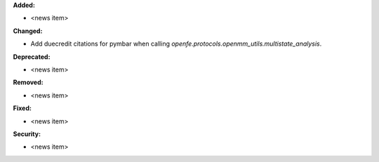 **Added:**

* <news item>

**Changed:**

* Add duecredit citations for pymbar when calling
  `openfe.protocols.openmm_utils.multistate_analysis`.

**Deprecated:**

* <news item>

**Removed:**

* <news item>

**Fixed:**

* <news item>

**Security:**

* <news item>
